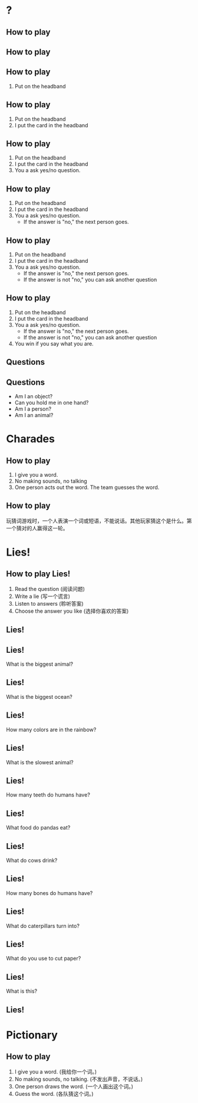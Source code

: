 #+TITLE:
#+SUBTITLE:
#+AUTHOR:
# Teacher Darris
#+STARTUP: inlineimages
:reveal_properties:
#+PROPERTY: HEADER-ARGS+ :eval no-export
#+REVEAL_ROOT: ~/share/Teaching/reveal.js-master/
#+REVEAL_THEME: black
#+REVEAL_HISTORY: true
#+OPTIONS: timestamp:nil toc:nil num:t
#+OPTIONS: reveal_embed_local_resources:t
# #+REVEAL_ADD_PLUGIN: countdown RevealCountdown /plugin/reveal_countdown/countdown.js
# #+REVEAL_ADD_PLUGIN: chalkboard RevealChalkboard /plugin/chalkboard/plugin.js /plugin/chalkboard/style.css ../plugin/menu/font-awesome/css/all.css
# #+REVEAL_ADD_PLUGIN: customcontrol RevealCustomControls /plugin/customcontrols/plugin.js /plugin/customcontrols/style.css
# #+REVEAL_ADD_PLUGIN: menu RevealMenu /plugin/menu/plugin.js /plugin/menu/menu.css /plugin/menu/menu.js /plugin/menu/font-awesome/css/all.css
# #+REVEAL_EXTRA_CSS: ../css/theme/reveal-zenika.css
# #+REVEAL_EXTRA_CSS: ../css/theme/reveal-code-relax.css
#+REVEAL_EXTRA_CSS: ../../dist/utils.css
#+REVEAL_DEFAULT_SLIDE_BACKGROUND_TRANSITION: zoom
#+REVEAL_DEFAULT_SLIDE_BACKGROUND_SIZE: contain
#+REVEAL_SPEED: slow
:end:

#+REVEAL_TITLE_SLIDE_BACKGROUND: ./images/Gametime.gif
#+REVEAL_TITLE_SLIDE_BACKGROUND_SIZE: 400px
#+REVEAL_TITLE_SLIDE_BACKGROUND_REPEAT: repeat


* ?
    :PROPERTIES:
    :reveal_background: ./images/what-am-i-carly.gif
    :END:
** How to play
    :PROPERTIES:
    :reveal_background: ./images/what-am-I.jpg
    :reveal_background_size: contain
    :END:
** How to play
  :PROPERTIES:
  :reveal_extra_attr: data-auto-animate
  :END:
** How to play
  :PROPERTIES:
  :reveal_extra_attr: data-auto-animate
  :END:
1. Put on the headband
** How to play
  :PROPERTIES:
  :reveal_extra_attr: data-auto-animate
  :END:
1. Put on the headband
2. I put the card in the headband
** How to play
  :PROPERTIES:
  :reveal_extra_attr: data-auto-animate
  :END:
1. Put on the headband
2. I put the card in the headband
3. You a ask yes/no question.
** How to play
  :PROPERTIES:
  :reveal_extra_attr: data-auto-animate
  :END:
1. Put on the headband
2. I put the card in the headband
3. You a ask yes/no question.
   - If the answer is "no," the next person goes.
** How to play
  :PROPERTIES:
  :reveal_extra_attr: data-auto-animate
  :END:
1. Put on the headband
2. I put the card in the headband
3. You a ask yes/no question.
   - If the answer is "no," the next person goes.
   - If the answer is not "no," you can ask another question
** How to play
  :PROPERTIES:
  :reveal_extra_attr: data-auto-animate
  :END:
1. Put on the headband
2. I put the card in the headband
3. You a ask yes/no question.
   - If the answer is "no," the next person goes.
   - If the answer is not "no," you can ask another question
4. You win if you say what you are.
** Questions
  :PROPERTIES:
  :reveal_extra_attr: data-auto-animate
  :END:
** Questions
  :PROPERTIES:
  :reveal_extra_attr: data-auto-animate
  :END:
- Am I an object?
- Can you hold me in one hand?
- Am I a person?
- Am I an animal?
* Charades
    :PROPERTIES:
    :reveal_background: ./images/charades-look.gif
    :END:
** How to play
1. I give you a word.
2. No making sounds, no talking
3. One person acts out the word. The team guesses the word.

** How to play
玩猜词游戏时，一个人表演一个词或短语，不能说话。其他玩家猜这个是什么。第一个猜对的人赢得这一轮。

* Lies!
    :PROPERTIES:
    :reveal_background: ./images/lie.gif
    :reveal_background_trans: zoom
    :END:
** How to play Lies!
1. Read the question (阅读问题)
2. Write a lie (写一个谎言)
3. Listen to answers (聆听答案)
4. Choose the answer you like (选择你喜欢的答案)
** Lies!
  :PROPERTIES:
  :reveal_extra_attr: data-auto-animate
  :END:

** Lies!
  :PROPERTIES:
  :reveal_extra_attr: data-auto-animate
  :END:
What is the biggest animal?
** Lies!
  :PROPERTIES:
  :reveal_extra_attr: data-auto-animate
  :END:
What is the biggest ocean?
** Lies!
  :PROPERTIES:
  :reveal_extra_attr: data-auto-animate
  :END:
How many colors are in the rainbow?

** Lies!
  :PROPERTIES:
  :reveal_extra_attr: data-auto-animate
  :END:
What is the slowest animal?

** Lies!
  :PROPERTIES:
  :reveal_extra_attr: data-auto-animate
  :END:
How many teeth do humans have?

** Lies!
  :PROPERTIES:
  :reveal_extra_attr: data-auto-animate
  :END:
What food do pandas eat?

** Lies!
  :PROPERTIES:
  :reveal_extra_attr: data-auto-animate
  :END:
What do cows drink?

** Lies!
  :PROPERTIES:
  :reveal_extra_attr: data-auto-animate
  :END:
How many bones do humans have?

** Lies!
  :PROPERTIES:
  :reveal_extra_attr: data-auto-animate
  :END:
What do caterpillars turn into?

** Lies!
  :PROPERTIES:
  :reveal_extra_attr: data-auto-animate
  :END:
What do you use to cut paper?

** Lies!
  :PROPERTIES:
  :reveal_extra_attr: data-auto-animate
  :END:
What is this?

[[./images/bus.jpeg]]

** Lies!
  :PROPERTIES:
  :reveal_extra_attr: data-auto-animate
  :END:

[[./images/bus.jpeg]]

* Pictionary
    :PROPERTIES:
    :reveal_background: ./images/pictionary.gif
    :reveal_background_trans: zoom
    :END:
** How to play
1. I give you a word. (我给你一个词。)
2. No making sounds, no talking. (不发出声音，不说话。)
3. One person draws the word. (一个人画出这个词。)
4. Guess the word. (各队猜这个词。)

* COMMENT Apples to Apples

* Setup                                                     :noexport:
# Local variables:
# after-save-hook: org-re-reveal-export-to-html
# org-re-reveal-progress: true
# end:
